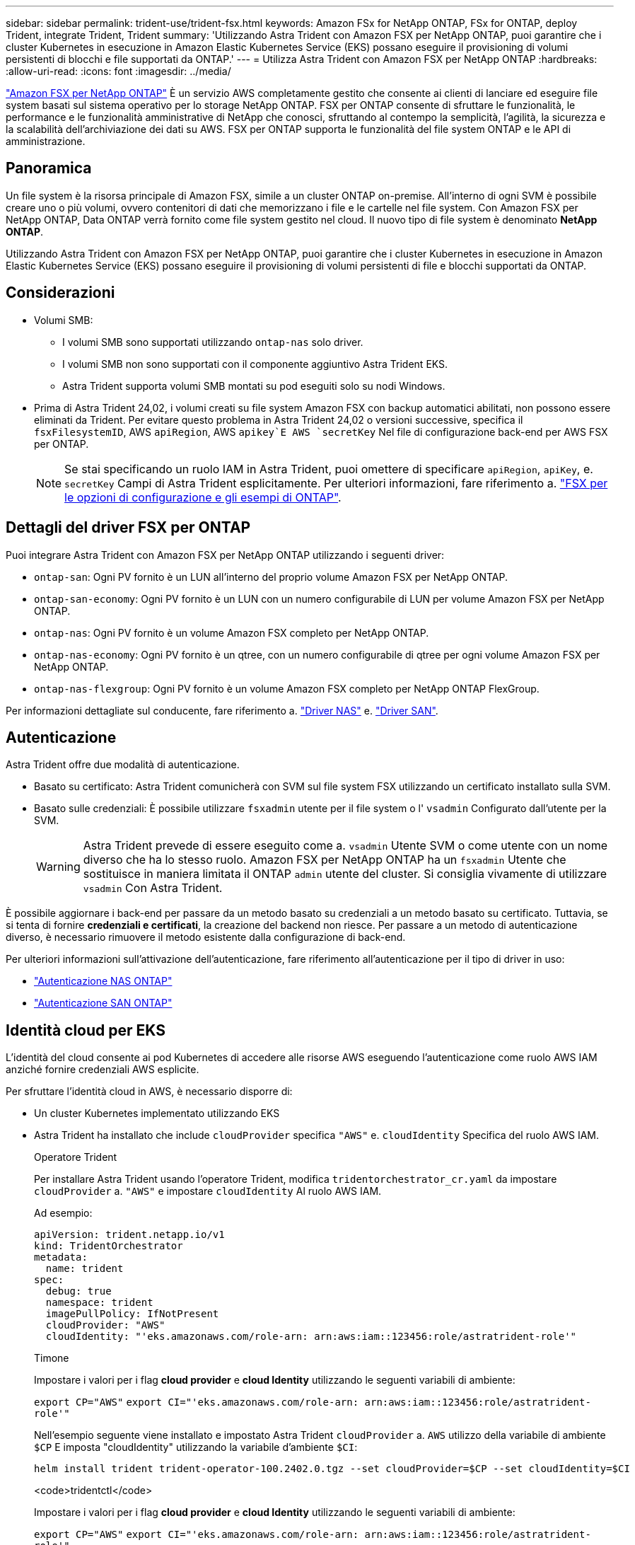 ---
sidebar: sidebar 
permalink: trident-use/trident-fsx.html 
keywords: Amazon FSx for NetApp ONTAP, FSx for ONTAP, deploy Trident, integrate Trident, Trident 
summary: 'Utilizzando Astra Trident con Amazon FSX per NetApp ONTAP, puoi garantire che i cluster Kubernetes in esecuzione in Amazon Elastic Kubernetes Service (EKS) possano eseguire il provisioning di volumi persistenti di blocchi e file supportati da ONTAP.' 
---
= Utilizza Astra Trident con Amazon FSX per NetApp ONTAP
:hardbreaks:
:allow-uri-read: 
:icons: font
:imagesdir: ../media/


[role="lead"]
https://docs.aws.amazon.com/fsx/latest/ONTAPGuide/what-is-fsx-ontap.html["Amazon FSX per NetApp ONTAP"^] È un servizio AWS completamente gestito che consente ai clienti di lanciare ed eseguire file system basati sul sistema operativo per lo storage NetApp ONTAP. FSX per ONTAP consente di sfruttare le funzionalità, le performance e le funzionalità amministrative di NetApp che conosci, sfruttando al contempo la semplicità, l'agilità, la sicurezza e la scalabilità dell'archiviazione dei dati su AWS. FSX per ONTAP supporta le funzionalità del file system ONTAP e le API di amministrazione.



== Panoramica

Un file system è la risorsa principale di Amazon FSX, simile a un cluster ONTAP on-premise. All'interno di ogni SVM è possibile creare uno o più volumi, ovvero contenitori di dati che memorizzano i file e le cartelle nel file system. Con Amazon FSX per NetApp ONTAP, Data ONTAP verrà fornito come file system gestito nel cloud. Il nuovo tipo di file system è denominato *NetApp ONTAP*.

Utilizzando Astra Trident con Amazon FSX per NetApp ONTAP, puoi garantire che i cluster Kubernetes in esecuzione in Amazon Elastic Kubernetes Service (EKS) possano eseguire il provisioning di volumi persistenti di file e blocchi supportati da ONTAP.



== Considerazioni

* Volumi SMB:
+
** I volumi SMB sono supportati utilizzando `ontap-nas` solo driver.
** I volumi SMB non sono supportati con il componente aggiuntivo Astra Trident EKS.
** Astra Trident supporta volumi SMB montati su pod eseguiti solo su nodi Windows.


* Prima di Astra Trident 24,02, i volumi creati su file system Amazon FSX con backup automatici abilitati, non possono essere eliminati da Trident. Per evitare questo problema in Astra Trident 24,02 o versioni successive, specifica il `fsxFilesystemID`, AWS `apiRegion`, AWS `apikey`E AWS `secretKey` Nel file di configurazione back-end per AWS FSX per ONTAP.
+

NOTE: Se stai specificando un ruolo IAM in Astra Trident, puoi omettere di specificare `apiRegion`, `apiKey`, e. `secretKey` Campi di Astra Trident esplicitamente. Per ulteriori informazioni, fare riferimento a. link:../trident-use/trident-fsx-examples.html["FSX per le opzioni di configurazione e gli esempi di ONTAP"].





== Dettagli del driver FSX per ONTAP

Puoi integrare Astra Trident con Amazon FSX per NetApp ONTAP utilizzando i seguenti driver:

* `ontap-san`: Ogni PV fornito è un LUN all'interno del proprio volume Amazon FSX per NetApp ONTAP.
* `ontap-san-economy`: Ogni PV fornito è un LUN con un numero configurabile di LUN per volume Amazon FSX per NetApp ONTAP.
* `ontap-nas`: Ogni PV fornito è un volume Amazon FSX completo per NetApp ONTAP.
* `ontap-nas-economy`: Ogni PV fornito è un qtree, con un numero configurabile di qtree per ogni volume Amazon FSX per NetApp ONTAP.
* `ontap-nas-flexgroup`: Ogni PV fornito è un volume Amazon FSX completo per NetApp ONTAP FlexGroup.


Per informazioni dettagliate sul conducente, fare riferimento a. link:../trident-use/ontap-nas.html["Driver NAS"] e. link:../trident-use/ontap-san.html["Driver SAN"].



== Autenticazione

Astra Trident offre due modalità di autenticazione.

* Basato su certificato: Astra Trident comunicherà con SVM sul file system FSX utilizzando un certificato installato sulla SVM.
* Basato sulle credenziali: È possibile utilizzare `fsxadmin` utente per il file system o l' `vsadmin` Configurato dall'utente per la SVM.
+

WARNING: Astra Trident prevede di essere eseguito come a. `vsadmin` Utente SVM o come utente con un nome diverso che ha lo stesso ruolo. Amazon FSX per NetApp ONTAP ha un `fsxadmin` Utente che sostituisce in maniera limitata il ONTAP `admin` utente del cluster. Si consiglia vivamente di utilizzare `vsadmin` Con Astra Trident.



È possibile aggiornare i back-end per passare da un metodo basato su credenziali a un metodo basato su certificato. Tuttavia, se si tenta di fornire *credenziali e certificati*, la creazione del backend non riesce. Per passare a un metodo di autenticazione diverso, è necessario rimuovere il metodo esistente dalla configurazione di back-end.

Per ulteriori informazioni sull'attivazione dell'autenticazione, fare riferimento all'autenticazione per il tipo di driver in uso:

* link:ontap-nas-prep.html["Autenticazione NAS ONTAP"]
* link:ontap-san-prep.html["Autenticazione SAN ONTAP"]




== Identità cloud per EKS

L'identità del cloud consente ai pod Kubernetes di accedere alle risorse AWS eseguendo l'autenticazione come ruolo AWS IAM anziché fornire credenziali AWS esplicite.

Per sfruttare l'identità cloud in AWS, è necessario disporre di:

* Un cluster Kubernetes implementato utilizzando EKS
* Astra Trident ha installato che include `cloudProvider` specifica `"AWS"` e. `cloudIdentity` Specifica del ruolo AWS IAM.
+
[role="tabbed-block"]
====
.Operatore Trident
--
Per installare Astra Trident usando l'operatore Trident, modifica `tridentorchestrator_cr.yaml` da impostare `cloudProvider` a. `"AWS"` e impostare `cloudIdentity` Al ruolo AWS IAM.

Ad esempio:

[listing]
----
apiVersion: trident.netapp.io/v1
kind: TridentOrchestrator
metadata:
  name: trident
spec:
  debug: true
  namespace: trident
  imagePullPolicy: IfNotPresent
  cloudProvider: "AWS"
  cloudIdentity: "'eks.amazonaws.com/role-arn: arn:aws:iam::123456:role/astratrident-role'"
----
--
.Timone
--
Impostare i valori per i flag *cloud provider* e *cloud Identity* utilizzando le seguenti variabili di ambiente:

`export CP="AWS"`
`export CI="'eks.amazonaws.com/role-arn: arn:aws:iam::123456:role/astratrident-role'"`

Nell'esempio seguente viene installato e impostato Astra Trident `cloudProvider` a. `AWS` utilizzo della variabile di ambiente `$CP` E imposta "cloudIdentity" utilizzando la variabile d'ambiente `$CI`:

[listing]
----
helm install trident trident-operator-100.2402.0.tgz --set cloudProvider=$CP --set cloudIdentity=$CI
----
--
.<code>tridentctl</code>
--
Impostare i valori per i flag *cloud provider* e *cloud Identity* utilizzando le seguenti variabili di ambiente:

`export CP="AWS"`
`export CI="'eks.amazonaws.com/role-arn: arn:aws:iam::123456:role/astratrident-role'"`

Nell'esempio seguente viene installato Astra Trident e impostato l' `cloud-provider` contrassegna come `$CP`, e. `cloud-identity` a. `$CI`:

[listing]
----
tridentctl install --cloud-provider=$CP --cloud-identity="$CI" -n trident
----
--
====




== Trova ulteriori informazioni

* https://docs.aws.amazon.com/fsx/latest/ONTAPGuide/what-is-fsx-ontap.html["Documentazione di Amazon FSX per NetApp ONTAP"^]
* https://www.netapp.com/blog/amazon-fsx-for-netapp-ontap/["Post del blog su Amazon FSX per NetApp ONTAP"^]

